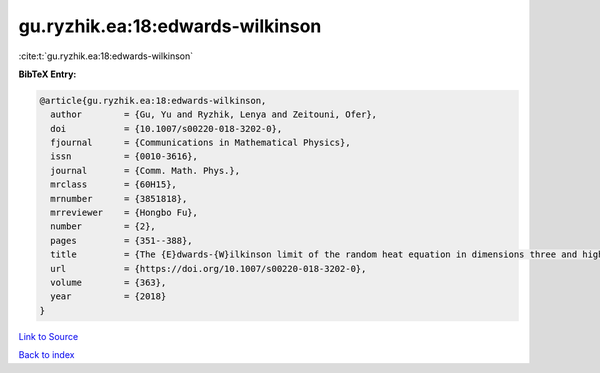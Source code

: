 gu.ryzhik.ea:18:edwards-wilkinson
=================================

:cite:t:`gu.ryzhik.ea:18:edwards-wilkinson`

**BibTeX Entry:**

.. code-block:: bibtex

   @article{gu.ryzhik.ea:18:edwards-wilkinson,
     author        = {Gu, Yu and Ryzhik, Lenya and Zeitouni, Ofer},
     doi           = {10.1007/s00220-018-3202-0},
     fjournal      = {Communications in Mathematical Physics},
     issn          = {0010-3616},
     journal       = {Comm. Math. Phys.},
     mrclass       = {60H15},
     mrnumber      = {3851818},
     mrreviewer    = {Hongbo Fu},
     number        = {2},
     pages         = {351--388},
     title         = {The {E}dwards-{W}ilkinson limit of the random heat equation in dimensions three and higher},
     url           = {https://doi.org/10.1007/s00220-018-3202-0},
     volume        = {363},
     year          = {2018}
   }

`Link to Source <https://doi.org/10.1007/s00220-018-3202-0},>`_


`Back to index <../By-Cite-Keys.html>`_
